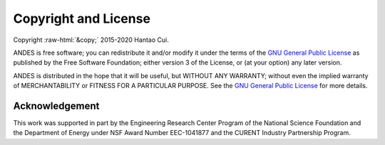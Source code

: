 .. role:: raw-html(raw)
    :format: html

*********************
Copyright and License
*********************

| Copyright :raw-html:`&copy;` 2015-2020 Hantao Cui.

ANDES is free software; you can redistribute it and/or modify it under
the terms of the
`GNU General Public License <http://www.gnu.org/licenses/gpl-3.0.html>`_
as published by the Free Software Foundation; either version 3 of the
License, or (at your option) any later version.

ANDES is distributed in the hope that it will be useful,
but WITHOUT ANY WARRANTY; without even the implied warranty of
MERCHANTABILITY or FITNESS FOR A PARTICULAR PURPOSE.
See the
`GNU General Public License <http://www.gnu.org/licenses/gpl-3.0.html>`_
for more details.


Acknowledgement
***************

This work was supported in part by the Engineering Research Center Program of
the National Science Foundation and the Department of Energy under NSF Award
Number EEC-1041877 and the CURENT Industry Partnership Program.

